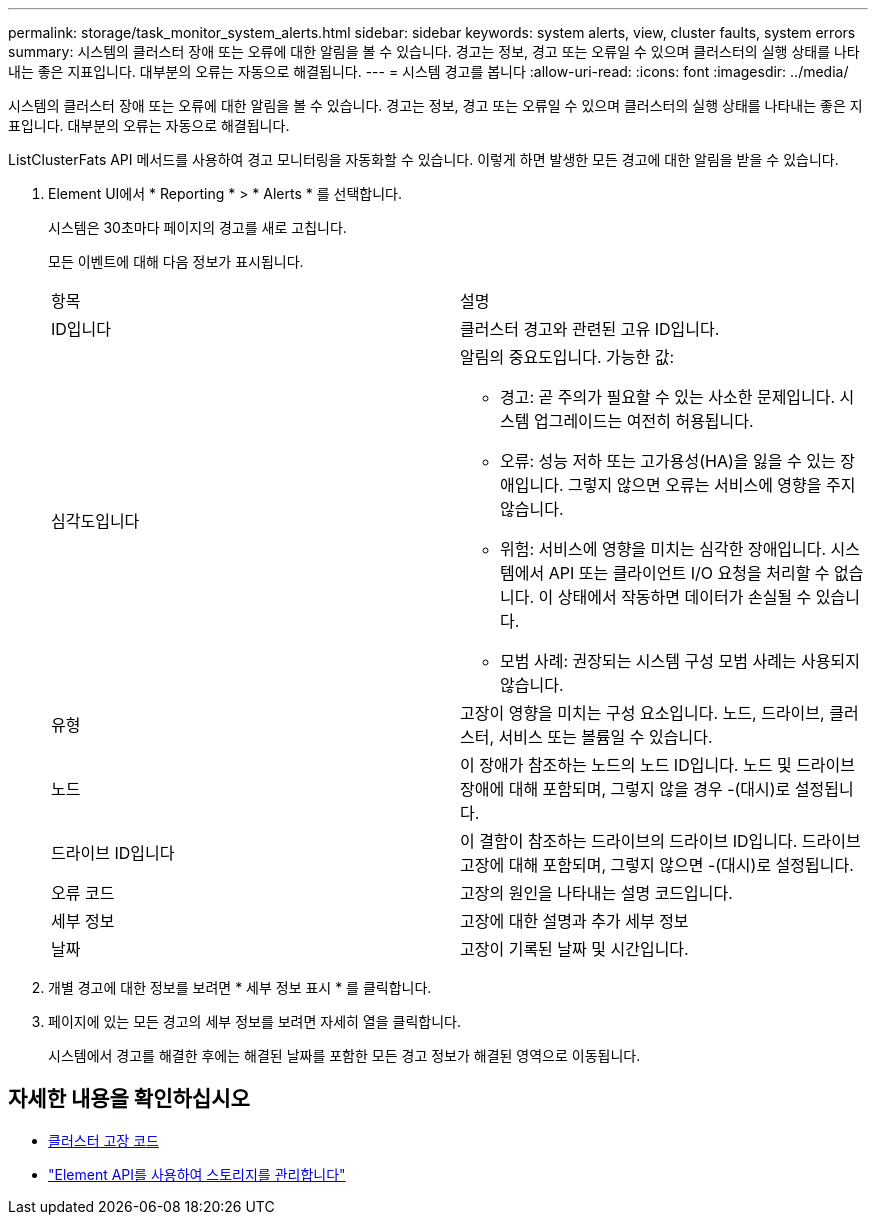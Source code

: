 ---
permalink: storage/task_monitor_system_alerts.html 
sidebar: sidebar 
keywords: system alerts, view, cluster faults, system errors 
summary: 시스템의 클러스터 장애 또는 오류에 대한 알림을 볼 수 있습니다. 경고는 정보, 경고 또는 오류일 수 있으며 클러스터의 실행 상태를 나타내는 좋은 지표입니다. 대부분의 오류는 자동으로 해결됩니다. 
---
= 시스템 경고를 봅니다
:allow-uri-read: 
:icons: font
:imagesdir: ../media/


[role="lead"]
시스템의 클러스터 장애 또는 오류에 대한 알림을 볼 수 있습니다. 경고는 정보, 경고 또는 오류일 수 있으며 클러스터의 실행 상태를 나타내는 좋은 지표입니다. 대부분의 오류는 자동으로 해결됩니다.

ListClusterFats API 메서드를 사용하여 경고 모니터링을 자동화할 수 있습니다. 이렇게 하면 발생한 모든 경고에 대한 알림을 받을 수 있습니다.

. Element UI에서 * Reporting * > * Alerts * 를 선택합니다.
+
시스템은 30초마다 페이지의 경고를 새로 고칩니다.

+
모든 이벤트에 대해 다음 정보가 표시됩니다.

+
|===


| 항목 | 설명 


 a| 
ID입니다
 a| 
클러스터 경고와 관련된 고유 ID입니다.



 a| 
심각도입니다
 a| 
알림의 중요도입니다. 가능한 값:

** 경고: 곧 주의가 필요할 수 있는 사소한 문제입니다. 시스템 업그레이드는 여전히 허용됩니다.
** 오류: 성능 저하 또는 고가용성(HA)을 잃을 수 있는 장애입니다. 그렇지 않으면 오류는 서비스에 영향을 주지 않습니다.
** 위험: 서비스에 영향을 미치는 심각한 장애입니다. 시스템에서 API 또는 클라이언트 I/O 요청을 처리할 수 없습니다. 이 상태에서 작동하면 데이터가 손실될 수 있습니다.
** 모범 사례: 권장되는 시스템 구성 모범 사례는 사용되지 않습니다.




 a| 
유형
 a| 
고장이 영향을 미치는 구성 요소입니다. 노드, 드라이브, 클러스터, 서비스 또는 볼륨일 수 있습니다.



 a| 
노드
 a| 
이 장애가 참조하는 노드의 노드 ID입니다. 노드 및 드라이브 장애에 대해 포함되며, 그렇지 않을 경우 -(대시)로 설정됩니다.



 a| 
드라이브 ID입니다
 a| 
이 결함이 참조하는 드라이브의 드라이브 ID입니다. 드라이브 고장에 대해 포함되며, 그렇지 않으면 -(대시)로 설정됩니다.



 a| 
오류 코드
 a| 
고장의 원인을 나타내는 설명 코드입니다.



 a| 
세부 정보
 a| 
고장에 대한 설명과 추가 세부 정보



 a| 
날짜
 a| 
고장이 기록된 날짜 및 시간입니다.

|===
. 개별 경고에 대한 정보를 보려면 * 세부 정보 표시 * 를 클릭합니다.
. 페이지에 있는 모든 경고의 세부 정보를 보려면 자세히 열을 클릭합니다.
+
시스템에서 경고를 해결한 후에는 해결된 날짜를 포함한 모든 경고 정보가 해결된 영역으로 이동됩니다.





== 자세한 내용을 확인하십시오

* xref:reference_monitor_cluster_fault_codes.adoc[클러스터 고장 코드]
* link:api/index.html["Element API를 사용하여 스토리지를 관리합니다"]

